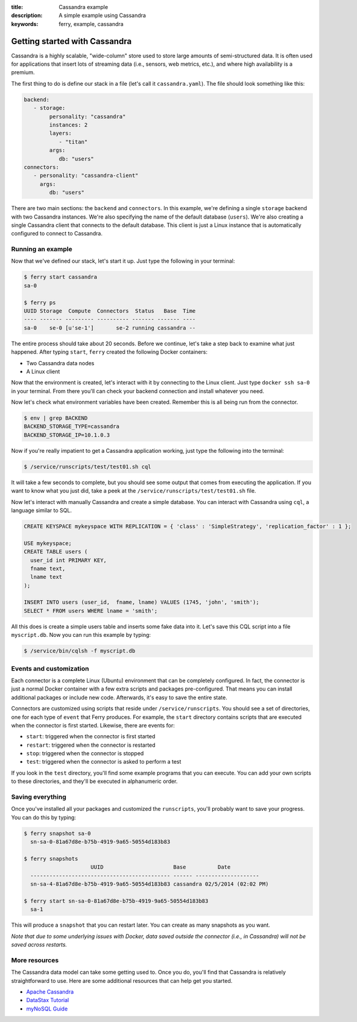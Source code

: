 :title: Cassandra example
:description: A simple example using Cassandra
:keywords: ferry, example, cassandra

.. _cassandra:

Getting started with Cassandra
==============================

Cassandra is a highly scalable, "wide-column" store used to store large amounts
of semi-structured data. It is often used for applications that insert lots of
streaming data (i.e., sensors, web metrics, etc.), and where high availability is a premium. 

The first thing to do is define our stack in a file (let's call it ``cassandra.yaml``). 
The file should look something like this:

.. code-block:: yaml

   backend:
      - storage:
           personality: "cassandra"
           instances: 2
           layers: 
              - "titan"
           args: 
              db: "users"
   connectors:
      - personality: "cassandra-client"
        args: 
           db: "users"

There are two main sections: the ``backend`` and ``connectors``. In this example, we're defining a single
``storage`` backend with two Cassandra instances. We're also specifying the name of the default 
database (``users``). We're also creating a single Cassandra client that connects to the default database. 
This client is just a Linux instance that is automatically configured to connect to Cassandra. 

Running an example
------------------

Now that we've defined our stack, let's start it up. Just type the following in your terminal:

.. code-block:: bash

   $ ferry start cassandra
   sa-0

   $ ferry ps
   UUID Storage  Compute  Connectors  Status   Base  Time
   ---- ------- --------- ---------- ------- ------- ----
   sa-0    se-0 [u'se-1']       se-2 running cassandra --

The entire process should take about 20 seconds. Before we continue, let's take a step back to 
examine what just happened. After typing ``start``, ``ferry`` created the following Docker
containers:

- Two Cassandra data nodes
- A Linux client

Now that the environment is created, let's interact with it by connecting to the Linux client. 
Just type ``docker ssh sa-0`` in your terminal. From there you'll can check your backend connection 
and install whatever you need. 

Now let's check what environment variables have been created. Remember
this is all being run from the connector. 

.. code-block:: bash

   $ env | grep BACKEND
   BACKEND_STORAGE_TYPE=cassandra
   BACKEND_STORAGE_IP=10.1.0.3

Now if you're really impatient to get a Cassandra application working, just type the following into
the terminal:

.. code-block:: bash

   $ /service/runscripts/test/test01.sh cql

It will take a few seconds to complete, but you should see some output that comes from
executing the application. If you want to know what you just did, take a peek at the
``/service/runscripts/test/test01.sh`` file. 

Now let's interact with manually Cassandra and create a simple database. You can interact with Cassandra using ``cql``,
a language similar to SQL. 

.. code-block:: sql

    CREATE KEYSPACE mykeyspace WITH REPLICATION = { 'class' : 'SimpleStrategy', 'replication_factor' : 1 };

    USE mykeyspace;
    CREATE TABLE users (
      user_id int PRIMARY KEY,
      fname text,
      lname text
    );

    INSERT INTO users (user_id,  fname, lname) VALUES (1745, 'john', 'smith');
    SELECT * FROM users WHERE lname = 'smith';

All this does is create a simple users table and inserts some fake data into it. 
Let's save this CQL script into a file ``myscript.db``. Now you can run this example 
by typing:

.. code-block:: bash

    $ /service/bin/cqlsh -f myscript.db

Events and customization
------------------------

Each connector is a complete Linux (Ubuntu) environment that can be completely configured. In fact, the connector is just
a normal Docker container with a few extra scripts and packages pre-configured. That means you can install additional packages
or include new code. Afterwards, it's easy to save the entire state. 

Connectors are customized using scripts that reside under ``/service/runscripts``. You should see a set of
directories, one for each type of ``event`` that Ferry produces. For example, the ``start`` directory contains
scripts that are executed when the connector is first started. Likewise, there are events for:

- ``start``: triggered when the connector is first started
- ``restart``: triggered when the connector is restarted
- ``stop``: triggered when the connector is stopped
- ``test``: triggered when the connector is asked to perform a test

If you look in the ``test`` directory, you'll find some example programs that you can execute. 
You can add your own scripts to these directories, and they'll be executed in alphanumeric order. 

Saving everything
-----------------

Once you've installed all your packages and customized the ``runscripts``, you'll probably want to save your
progress. You can do this by typing:

.. code-block:: bash

   $ ferry snapshot sa-0
     sn-sa-0-81a67d8e-b75b-4919-9a65-50554d183b83

   $ ferry snapshots
                        UUID                      Base          Date
     -------------------------------------------- ------ --------------------
     sn-sa-4-81a67d8e-b75b-4919-9a65-50554d183b83 cassandra 02/5/2014 (02:02 PM)   

   $ ferry start sn-sa-0-81a67d8e-b75b-4919-9a65-50554d183b83
     sa-1

This will produce a ``snapshot`` that you can restart later. You can create as many snapshots as you want. 

*Note that due to some underlying issues with Docker, data saved outside the connector (i.e., in Cassandra) will not be saved across restarts.*

More resources
--------------

The Cassandra data model can take some getting used to. Once you do, you'll find that Cassandra
is relatively straightforward to use. Here are some additional resources that can help get you started. 

- `Apache Cassandra <http://cassandra.apache.org/>`_
- `DataStax Tutorial <http://www.datastax.com/resources/tutorials/>`_
- `myNoSQL Guide <http://nosql.mypopescu.com/post/573604395/tutorial-getting-started-with-cassandra/>`_

